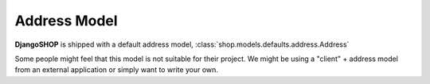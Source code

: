 .. _howto/address-model:

=============
Address Model
=============

**DjangoSHOP** is shipped with a default address model, :class:`shop.models.defaults.address.Address`

Some people might feel that this model is not suitable for their project. We might be using a
"client" + address model from an external application or simply want to write your own.
